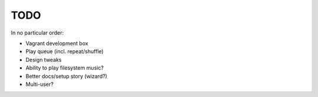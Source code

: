 TODO
====

In no particular order:

* Vagrant development box
* Play queue (incl. repeat/shuffle)
* Design tweaks
* Ability to play filesystem music?
* Better docs/setup story (wizard?)
* Multi-user?
